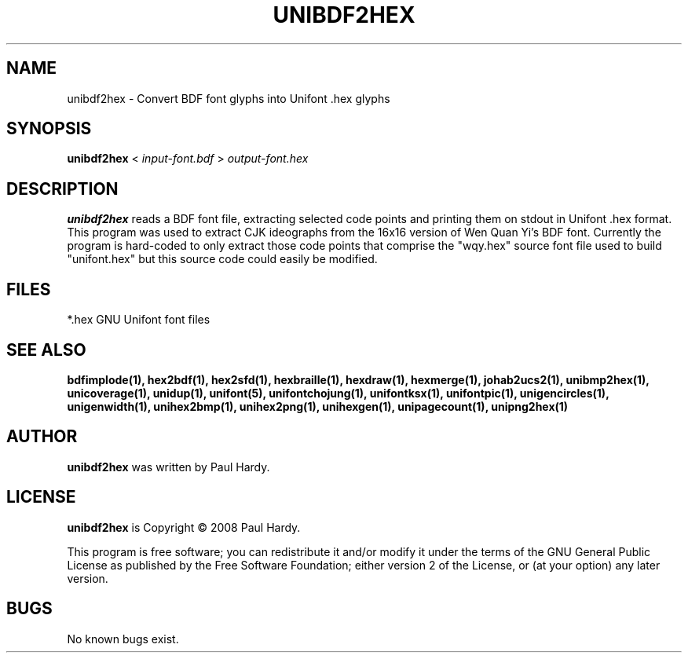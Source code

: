 .TH UNIBDF2HEX 1 "2013 Jul 07"
.SH NAME
unibdf2hex \- Convert BDF font glyphs into Unifont .hex glyphs
.SH SYNOPSIS
.br
.B unibdf2hex
<
.I input-font.bdf
>
.I output-font.hex
.SH DESCRIPTION
.B unibdf2hex
reads a BDF font file, extracting selected code points and printing
them on stdout in Unifont .hex format.  This program was used to
extract CJK ideographs from the 16x16 version of Wen Quan Yi's BDF
font.  Currently the program is hard-coded to only extract those
code points that comprise the "wqy.hex" source font file used to
build "unifont.hex" but this source code could easily be modified.
.PP
.SH FILES
*.hex GNU Unifont font files
.SH SEE ALSO
.BR bdfimplode(1),
.BR hex2bdf(1),
.BR hex2sfd(1),
.BR hexbraille(1),
.BR hexdraw(1),
.BR hexmerge(1),
.BR johab2ucs2(1),
.BR unibmp2hex(1),
.BR unicoverage(1),
.BR unidup(1),
.BR unifont(5),
.BR unifontchojung(1),
.BR unifontksx(1),
.BR unifontpic(1),
.BR unigencircles(1),
.BR unigenwidth(1),
.BR unihex2bmp(1),
.BR unihex2png(1),
.BR unihexgen(1),
.BR unipagecount(1),
.BR unipng2hex(1)
.SH AUTHOR
.B unibdf2hex
was written by Paul Hardy.
.SH LICENSE
.B unibdf2hex
is Copyright \(co 2008 Paul Hardy.
.PP
This program is free software; you can redistribute it and/or modify
it under the terms of the GNU General Public License as published by
the Free Software Foundation; either version 2 of the License, or
(at your option) any later version.
.SH BUGS
No known bugs exist.

